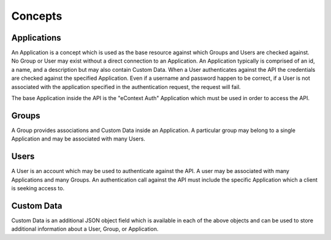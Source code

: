 Concepts
========

Applications
------------

An Application is a concept which is used as the base resource against which Groups and
Users are checked against.  No Group or User may exist without a direct connection to an
Application.  An Application typically is comprised of an id, a name, and a description
but may also contain Custom Data.  When a User authenticates against the API the
credentials are checked against the specified Application.  Even if a username and
password happen to be correct, if a User is not associated with the application
specified in the authentication request, the request will fail.

The base Application inside the API is the "eContext Auth" Application which must be used
in order to access the API.

Groups
------

A Group provides associations and Custom Data inside an Application.  A particular group
may belong to a single Application and may be associated with many Users.

Users
-----

A User is an account which may be used to authenticate against the API.  A user may be
associated with many Applications and many Groups.  An authentication call against the
API must include the specific Application which a client is seeking access to.


Custom Data
-----------

Custom Data is an additional JSON object field which is available in each of the above
objects and can be used to store additional information about a User, Group, or Application.
